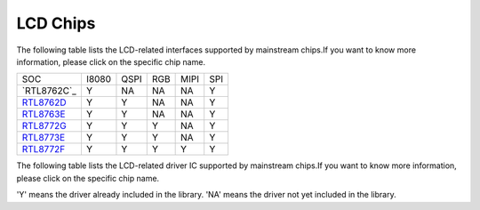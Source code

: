 LCD Chips
*************

The following table lists the LCD-related interfaces supported by mainstream  chips.If you want to know more information, please click on the specific chip name.

===============  =======  ========  =======  =======  =======
SOC              I8080    QSPI      RGB      MIPI     SPI      
---------------  -------  --------  -------  -------  ------- 
`RTL8762C`_      Y        NA        NA       NA       Y         
`RTL8762D`_      Y        Y         NA       NA       Y         
`RTL8763E`_      Y        Y         NA       NA       Y         
`RTL8772G`_      Y        Y         Y        NA       Y        
`RTL8773E`_      Y        Y         Y        NA       Y        
`RTL8772F`_      Y        Y         Y        Y        Y         
===============  =======  ========  =======  =======  =======

The following table lists the LCD-related driver IC supported by mainstream chips.If you want to know more information, please click on the specific chip name.

===============  =========  ==========  =========  =========  =========  ==========  ==========  ==========  ========  ========  ========  ========  ========
SOC              EK9716     ICNA3311    NT35510    NV3047     ST7701S    ST77903     ST7796      OTM8009A    SH8601A   SH8601Z   RM69330   ST7789    NV3041A
---------------  ---------  ----------  ---------  ---------  ---------  ----------  ----------  ----------  --------  --------  --------  --------  --------
`RTL8762D`_      NA         NA          NA         NA         NA         NA          Y           NA          NA        NA        Y         Y         Y
`RTL8763E`_      NA         NA          Y          NA         NA         NA          NA          NA          NA        Y         NA        NA        NA           
`RTL8772G`_      Y          Y           Y          Y          Y          Y           Y           NA          NA        NA        NA        NA        NA
`RTL8773E`_      NA         NA          NA         NA         NA         NA          NA          NA          Y         NA        NA        NA        NA
`RTL8772F`_      NA         Y           Y          NA         Y          NA          NA          Y           Y         Y         NA        NA        NA
===============  =========  ==========  =========  =========  =========  ==========  ==========  ==========  ========  ========  ========  ========  =========

'Y' means the driver already included in the library.
'NA' means the driver not yet included in the library. 

.. _RTL8762D: https://www.realmcu.com/en/Home/Product/52feef61-22d0-483e-926f-06eb10e804ca
.. _RTL8763E: https://www.realmcu.com/en/Home/Product/eed7a243-66bf-4b5c-b811-a60d2d4e95cf
.. _RTL8772G: https://www.realmcu.com/en/Home/Product/c175760b-088e-43d9-86da-1fc9b3f07ec3
.. _RTL8773E: https://www.realmcu.com/en/Home/Product/eed7a243-66bf-4b5c-b811-a60d2d4e95cf
.. _RTL8772F: https://www.realmcu.com/en/Home/Product/c175760b-088e-43d9-86da-1fc9b3f07ec3

